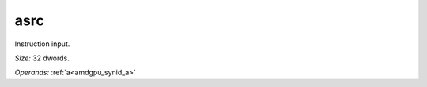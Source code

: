 ..
    **************************************************
    *                                                *
    *   Automatically generated file, do not edit!   *
    *                                                *
    **************************************************

.. _amdgpu_synid908_asrc1024_0:

asrc
===========================

Instruction input.

*Size:* 32 dwords.

*Operands:* :ref:`a<amdgpu_synid_a>`
